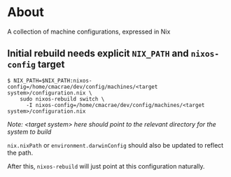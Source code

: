 * About
  A collection of machine configurations, expressed in Nix

** Initial rebuild needs explicit ~NIX_PATH~ and ~nixos-config~ target
   #+begin_src shell
   $ NIX_PATH=$NIX_PATH:nixos-config=/home/cmacrae/dev/config/machines/<target system>/configuration.nix \
       sudo nixos-rebuild switch \
         -I nixos-config=/home/cmacrae/dev/config/machines/<target system>/configuration.nix
   #+end_src
   /Note: <target system> here should point to the relevant directory for the system to build/

   ~nix.nixPath~ or ~environment.darwinConfig~ should also be updated to reflect the path.

   After this, ~nixos-rebuild~ will just point at this configuration naturally.
